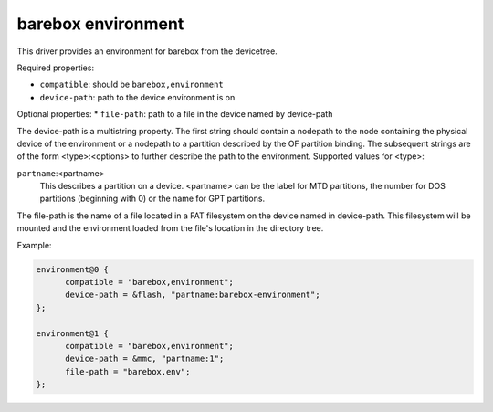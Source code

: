 barebox environment
===================

This driver provides an environment for barebox from the devicetree.

Required properties:

* ``compatible``: should be ``barebox,environment``
* ``device-path``: path to the device environment is on

Optional properties:
* ``file-path``: path to a file in the device named by device-path

The device-path is a multistring property. The first string should contain
a nodepath to the node containing the physical device of the environment or
a nodepath to a partition described by the OF partition binding.
The subsequent strings are of the form <type>:<options> to further describe
the path to the environment. Supported values for <type>:

``partname``:<partname>
  This describes a partition on a device. <partname> can
  be the label for MTD partitions, the number for DOS
  partitions (beginning with 0) or the name for GPT partitions.

The file-path is the name of a file located in a FAT filesystem on the
device named in device-path.  This filesystem will be mounted and the
environment loaded from the file's location in the directory tree.

Example:

.. code-block:: none

  environment@0 {
  	compatible = "barebox,environment";
  	device-path = &flash, "partname:barebox-environment";
  };

  environment@1 {
  	compatible = "barebox,environment";
  	device-path = &mmc, "partname:1";
  	file-path = "barebox.env";
  };
